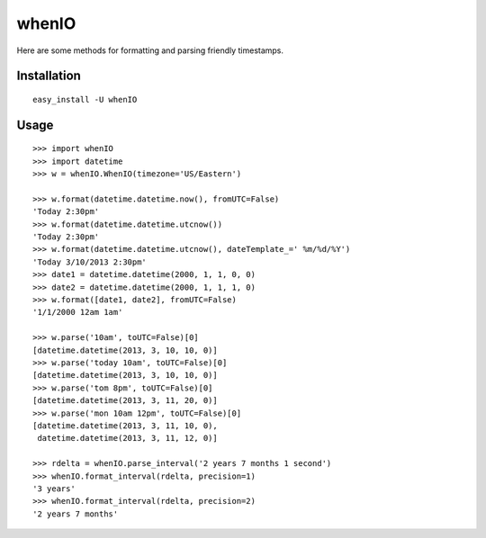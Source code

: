 whenIO
======
Here are some methods for formatting and parsing friendly timestamps.


Installation
------------
::

    easy_install -U whenIO


Usage
-----
::

    >>> import whenIO
    >>> import datetime
    >>> w = whenIO.WhenIO(timezone='US/Eastern')

    >>> w.format(datetime.datetime.now(), fromUTC=False)
    'Today 2:30pm'
    >>> w.format(datetime.datetime.utcnow())
    'Today 2:30pm'
    >>> w.format(datetime.datetime.utcnow(), dateTemplate_=' %m/%d/%Y')
    'Today 3/10/2013 2:30pm'
    >>> date1 = datetime.datetime(2000, 1, 1, 0, 0)
    >>> date2 = datetime.datetime(2000, 1, 1, 1, 0)
    >>> w.format([date1, date2], fromUTC=False)
    '1/1/2000 12am 1am'

    >>> w.parse('10am', toUTC=False)[0]
    [datetime.datetime(2013, 3, 10, 10, 0)]
    >>> w.parse('today 10am', toUTC=False)[0]
    [datetime.datetime(2013, 3, 10, 10, 0)]
    >>> w.parse('tom 8pm', toUTC=False)[0]
    [datetime.datetime(2013, 3, 11, 20, 0)]
    >>> w.parse('mon 10am 12pm', toUTC=False)[0]
    [datetime.datetime(2013, 3, 11, 10, 0), 
     datetime.datetime(2013, 3, 11, 12, 0)]

    >>> rdelta = whenIO.parse_interval('2 years 7 months 1 second')
    >>> whenIO.format_interval(rdelta, precision=1)
    '3 years'
    >>> whenIO.format_interval(rdelta, precision=2)
    '2 years 7 months'
